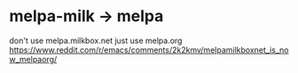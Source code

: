 # -*- mode: org -*-
#+STARTUP: indent hidestars showall

* melpa-milk -> melpa
don't use melpa.milkbox.net just use melpa.org
[[https://www.reddit.com/r/emacs/comments/2k2kmv/melpamilkboxnet_is_now_melpaorg/]]
